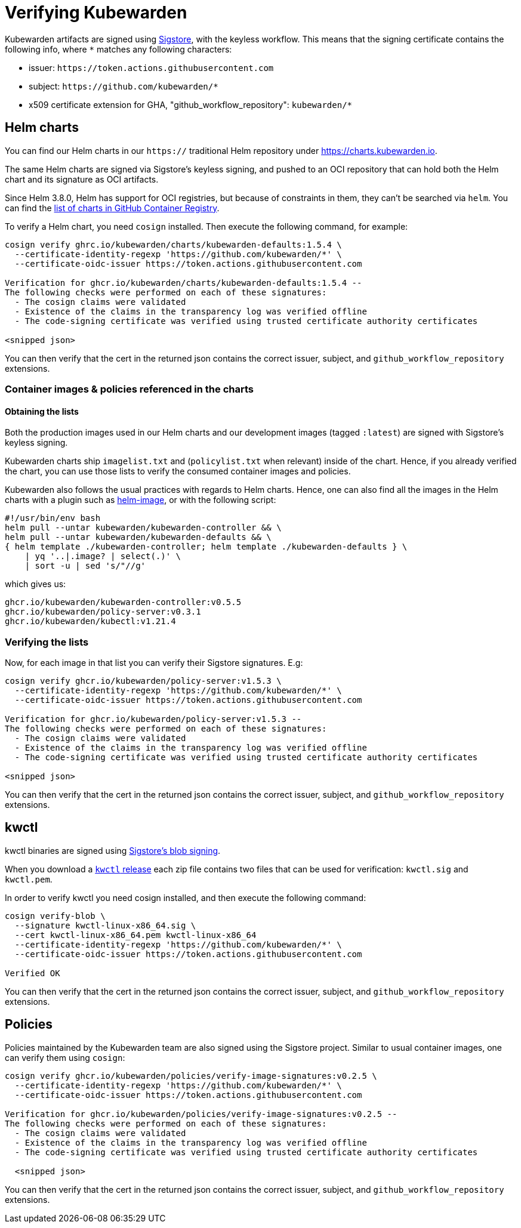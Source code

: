 = Verifying Kubewarden
:description: Verifying Kubewarden.
:doc-persona: ["kubewarden-operator", "kubewarden-policy-developer", "kubewarden-integrator"]
:doc-topic: ["security", "verifying-kubewarden"]
:doc-type: ["tutorial"]
:keywords: ["kubewarden", "kubernetes", "security", "verification"]
:sidebar_label: Verifying Kubewarden
:sidebar_position: 30
:current-version: {page-origin-branch}

Kubewarden artifacts are signed using https://docs.sigstore.dev[Sigstore],
with the keyless workflow. This means that the signing certificate contains the
following info, where `*` matches any following characters:

* issuer: `+https://token.actions.githubusercontent.com+`
* subject: `+https://github.com/kubewarden/*+`
* x509 certificate extension for GHA, "github_workflow_repository": `kubewarden/*`

== Helm charts

You can find our Helm charts in our `https://` traditional Helm repository under
https://charts.kubewarden.io.

The same Helm charts are signed via Sigstore's keyless signing, and pushed to an
OCI repository that can hold both the Helm chart and its signature as OCI
artifacts.

Since Helm 3.8.0, Helm has support for OCI registries, but because of
constraints in them, they can't be searched via `helm`. You can find the
https://github.com/orgs/kubewarden/packages?tab=packages&q=charts[list of charts in GitHub Container Registry].

To verify a Helm chart, you need `cosign` installed. Then execute the following
command, for example:

----
cosign verify ghrc.io/kubewarden/charts/kubewarden-defaults:1.5.4 \
  --certificate-identity-regexp 'https://github.com/kubewarden/*' \
  --certificate-oidc-issuer https://token.actions.githubusercontent.com

Verification for ghcr.io/kubewarden/charts/kubewarden-defaults:1.5.4 --
The following checks were performed on each of these signatures:
  - The cosign claims were validated
  - Existence of the claims in the transparency log was verified offline
  - The code-signing certificate was verified using trusted certificate authority certificates

<snipped json>
----

You can then verify that the cert in the returned json contains the correct
issuer, subject, and `github_workflow_repository` extensions.

[#container-images]
=== Container images & policies referenced in the charts

==== Obtaining the lists

Both the production images used in our Helm charts and our development images
(tagged `:latest`) are signed with Sigstore's keyless signing.

Kubewarden charts ship `imagelist.txt` and (`policylist.txt` when relevant) inside
of the chart. Hence, if you already verified the chart, you can use those lists
to verify the consumed container images and policies.

Kubewarden also follows the usual practices with regards to Helm charts. Hence, one
can also find all the images in the Helm charts with a plugin such as
https://github.com/cvila84/helm-image[helm-image], or with the following script:

[subs="+attributes",bash]
----
#!/usr/bin/env bash
helm pull --untar kubewarden/kubewarden-controller && \
helm pull --untar kubewarden/kubewarden-defaults && \
{ helm template ./kubewarden-controller; helm template ./kubewarden-defaults } \
    | yq '..|.image? | select(.)' \
    | sort -u | sed 's/"//g'
----

which gives us:

----
ghcr.io/kubewarden/kubewarden-controller:v0.5.5
ghcr.io/kubewarden/policy-server:v0.3.1
ghcr.io/kubewarden/kubectl:v1.21.4
----

=== Verifying the lists

Now, for each image in that list you can verify their Sigstore signatures. E.g:

----
cosign verify ghcr.io/kubewarden/policy-server:v1.5.3 \
  --certificate-identity-regexp 'https://github.com/kubewarden/*' \
  --certificate-oidc-issuer https://token.actions.githubusercontent.com

Verification for ghcr.io/kubewarden/policy-server:v1.5.3 --
The following checks were performed on each of these signatures:
  - The cosign claims were validated
  - Existence of the claims in the transparency log was verified offline
  - The code-signing certificate was verified using trusted certificate authority certificates

<snipped json>
----

You can then verify that the cert in the returned json contains the correct
issuer, subject, and `github_workflow_repository` extensions.

== kwctl

kwctl binaries are signed using https://docs.sigstore.dev/cosign/signing/signing_with_blobs/[Sigstore's blob signing].

When you download a https://github.com/kubewarden/kwctl/releases/[`kwctl`
release] each zip file contains
two files that can be used for verification: `kwctl.sig` and `kwctl.pem`.

In order to verify kwctl you need cosign installed, and then execute the
following command:

----
cosign verify-blob \
  --signature kwctl-linux-x86_64.sig \
  --cert kwctl-linux-x86_64.pem kwctl-linux-x86_64
  --certificate-identity-regexp 'https://github.com/kubewarden/*' \
  --certificate-oidc-issuer https://token.actions.githubusercontent.com

Verified OK
----

You can then verify that the cert in the returned json contains the correct
issuer, subject, and `github_workflow_repository` extensions.

== Policies

Policies maintained by the Kubewarden team are also signed using the Sigstore project. Similar to
usual container images, one can verify them using `cosign`:

----
cosign verify ghcr.io/kubewarden/policies/verify-image-signatures:v0.2.5 \
  --certificate-identity-regexp 'https://github.com/kubewarden/*' \
  --certificate-oidc-issuer https://token.actions.githubusercontent.com

Verification for ghcr.io/kubewarden/policies/verify-image-signatures:v0.2.5 --
The following checks were performed on each of these signatures:
  - The cosign claims were validated
  - Existence of the claims in the transparency log was verified offline
  - The code-signing certificate was verified using trusted certificate authority certificates

  <snipped json>
----

You can then verify that the cert in the returned json contains the correct
issuer, subject, and `github_workflow_repository` extensions.
